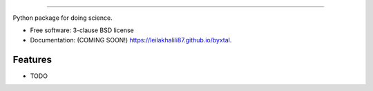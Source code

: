 .. image:: https://user-images.githubusercontent.com/33406434/86373689-aaac1a80-bc51-11ea-8bd4-8000d63eb87c.png
        :target: https://travis-ci.org/leilakhalili87/byxtal
-------------------------------------------------------------------------


.. image:: https://img.shields.io/travis/leilakhalili87/byxtal.svg
        :target: https://travis-ci.org/leilakhalili87/byxtal

.. image:: https://img.shields.io/pypi/v/byxtal.svg
        :target: https://pypi.python.org/pypi/byxtal


Python package for doing science.

* Free software: 3-clause BSD license
* Documentation: (COMING SOON!) https://leilakhalili87.github.io/byxtal.

Features
--------

* TODO
